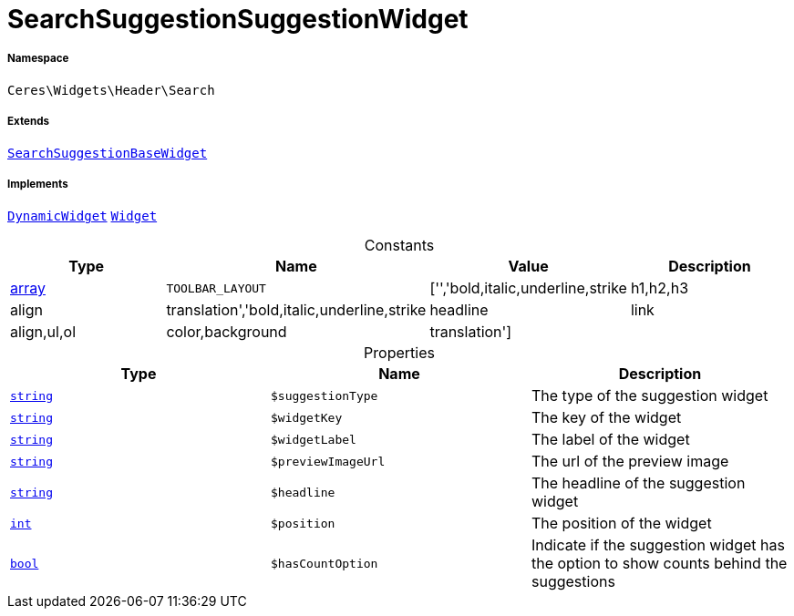 :table-caption!:
:example-caption!:
:source-highlighter: prettify
:sectids!:
[[ceres__searchsuggestionsuggestionwidget]]
= SearchSuggestionSuggestionWidget





===== Namespace

`Ceres\Widgets\Header\Search`

===== Extends
xref:Ceres/Widgets/Header/Search/SearchSuggestionBaseWidget.adoc#[`SearchSuggestionBaseWidget`]

===== Implements
xref:stable7@interface::Shopbuilder.adoc#shopbuilder_contracts_dynamicwidget[`DynamicWidget`]
xref:stable7@interface::Shopbuilder.adoc#shopbuilder_contracts_widget[`Widget`]


.Constants
|===
|Type |Name |Value |Description

|link:http://php.net/array[array^]
a|`TOOLBAR_LAYOUT`
|['','bold,italic,underline,strike|h1,h2,h3|align|translation','bold,italic,underline,strike|headline|link|align,ul,ol|color,background|translation']
|
|===


.Properties
|===
|Type |Name |Description

|link:http://php.net/string[`string`^]
a|`$suggestionType`
|The type of the suggestion widget|link:http://php.net/string[`string`^]
a|`$widgetKey`
|The key of the widget|link:http://php.net/string[`string`^]
a|`$widgetLabel`
|The label of the widget|link:http://php.net/string[`string`^]
a|`$previewImageUrl`
|The url of the preview image|link:http://php.net/string[`string`^]
a|`$headline`
|The headline of the suggestion widget|link:http://php.net/int[`int`^]
a|`$position`
|The position of the widget|link:http://php.net/bool[`bool`^]
a|`$hasCountOption`
|Indicate if the suggestion widget has the option to show counts behind the suggestions
|===

